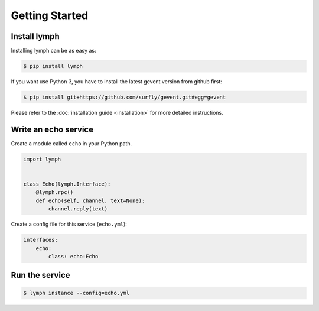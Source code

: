 Getting Started
================

Install lymph
~~~~~~~~~~~~~

Installing lymph can be as easy as:

.. code:: bash

    $ pip install lymph

If you want use Python 3, you have to install the latest gevent version from github first:

.. code:: bash

    $ pip install git+https://github.com/surfly/gevent.git#egg=gevent


Please refer to the :doc:`installation guide <installation>` for more detailed instructions.


Write an echo service
~~~~~~~~~~~~~~~~~~~~~~

Create a module called ``echo`` in your Python path.

.. code:: python

    import lymph


    class Echo(lymph.Interface):
        @lymph.rpc()
        def echo(self, channel, text=None):
            channel.reply(text)


Create a config file for this service (``echo.yml``):

.. code:: yaml

    interfaces:
        echo:
            class: echo:Echo


Run the service
~~~~~~~~~~~~~~~

.. code:: bash

    $ lymph instance --config=echo.yml
    
